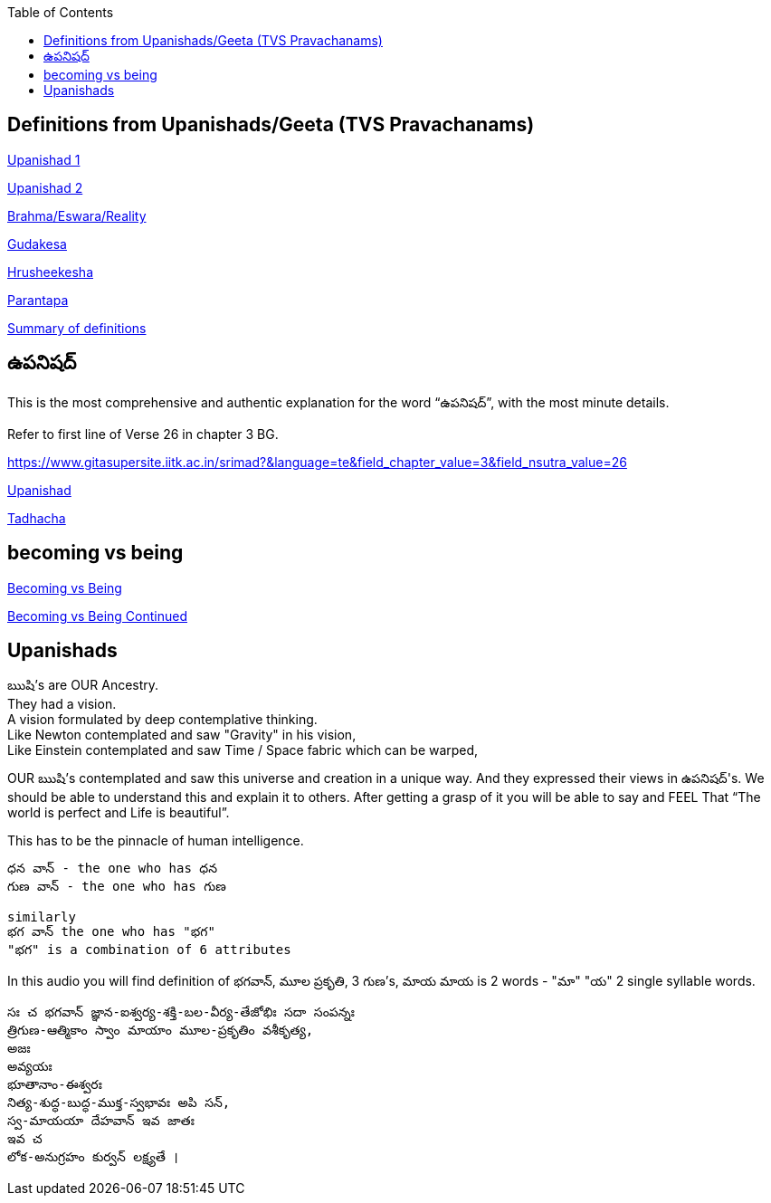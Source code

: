 

:linkcss:
:imagesdir: ./images
:iconsdir: ./icons
:stylesdir: stylesheets/
:stylesheet: colony.css
:data-uri:
:toc:


== Definitions from Upanishads/Geeta (TVS Pravachanams)

link:./images/audios/0-upanishad/upanishad_1.mp3[Upanishad 1 ] +

link:./images/audios/0-upanishad/upanishad_2.mp3[Upanishad 2 ] +

link:./images/audios/appendix/brahman-eswara-reality.mp3[Brahma/Eswara/Reality ] +

link:./images/audios/appendix/gudakesa.mp3[Gudakesa ] +

link:./images/audios/appendix/hruseekesha.mp3[Hrusheekesha ] +

link:./images/audios/appendix/parantapa.mp3[Parantapa ] +

link:./images/audios/appendix/appendix-5.mp3[Summary of definitions ] +

== ఉపనిషద్

This is the most comprehensive and authentic explanation for the word “ఉపనిషద్”,
with the most minute details.

Refer to first line of Verse 26 in chapter 3 BG.

https://www.gitasupersite.iitk.ac.in/srimad?&language=te&field_chapter_value=3&field_nsutra_value=26

link:./images/audios/appendix/upanishads_meaning.mp3[Upanishad ]

link:./images/audios/appendix/upanishad_meaning_tadhacha.mp3[Tadhacha ]

== becoming vs being

link:./images/audios/appendix/becoming-vs-being.mp3[Becoming vs Being] +

link:./images/audios/appendix/becoming-vs-being-2.mp3[Becoming vs Being Continued ] +


== Upanishads

ఋషి's are OUR Ancestry.   +
They had a vision. +
A vision formulated by deep contemplative thinking. +
Like Newton contemplated and saw "Gravity" in his vision, +
Like Einstein contemplated and saw Time / Space fabric which can be warped,

OUR ఋషి's contemplated and saw this universe and creation in a unique way.
And they expressed their views in ఉపనిషద్'s.
We should be able to understand this and explain it to others.
After getting a grasp of it you will be able to say and FEEL
That “The world is perfect and Life is beautiful”.

This has to be the pinnacle of human intelligence.

    ధన వాన్ - the one who has ధన
    గుణ వాన్ - the one who has గుణ

    similarly
    భగ వాన్ the one who has "భగ"
    "భగ" is a combination of 6 attributes

In this audio you will find
definition of భగవాన్, మూల ప్రకృతి, 3 గుణ's, మాయ
మాయ is 2 words - "మా" "య"  2 single syllable words.

    సః చ భగవాన్ జ్ఞాన-ఐశ్వర్య-శక్తి-బల-వీర్య-తేజోభిః సదా సంపన్నః
    త్రిగుణ-ఆత్మికాం స్వాం మాయాం మూల-ప్రకృతిం వశీకృత్య,
    అజః
    అవ్యయః
    భూతానాం-ఈశ్వరః
    నిత్య-శుద్ధ-బుద్ధ-ముక్త-స్వభావః అపి సన్,
    స్వ-మాయయా దేహవాన్ ఇవ జాతః
    ఇవ చ
    లోక-అనుగ్రహం కుర్వన్ లక్ష్యతే ।



